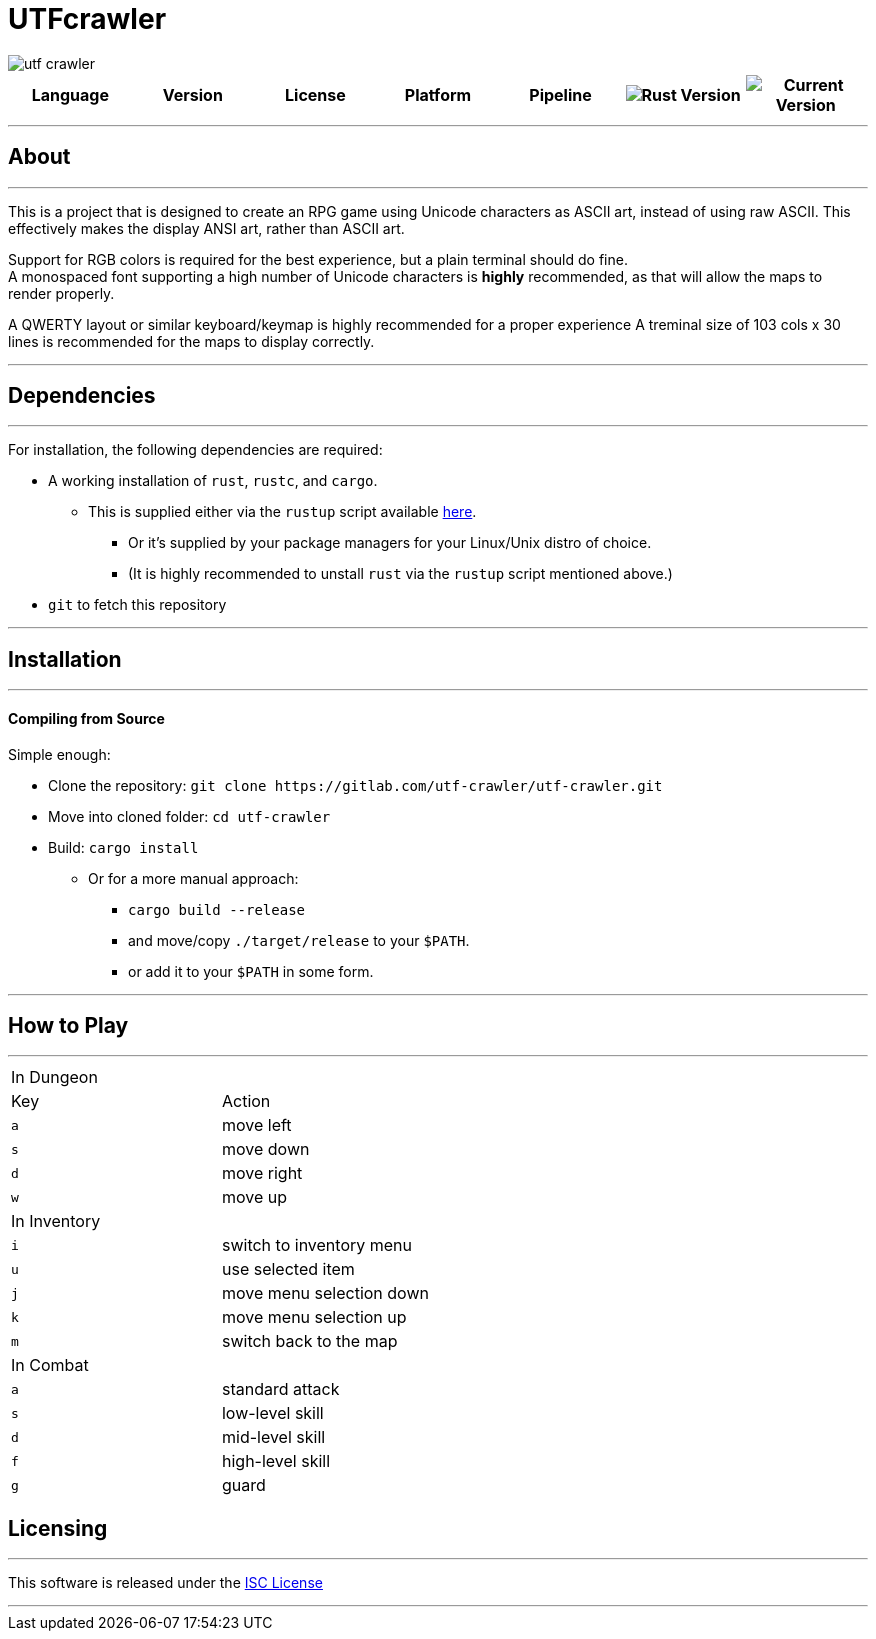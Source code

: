 = UTFcrawler

image::utf-crawler.png[align="center", scalewidth="50%"]

[.align="center", cols="7*^.^"]
|=============================
|Language |Version |License |Platform |Pipeline

| image:https://img.shields.io/badge/rust-1.30.0-3b231b.svg?logo=rust&logoColor=rgb(247,209,187)&style=flat-square["Rust Version", link:https://blog.rust-lang.org/2018/10/25/Rust-1.30.0.html]
| image:https://img.shields.io/badge/version-0.1.1-222b0d.svg?style=flat-square[Current Version]
| image:https://img.shields.io/badge/license-ISC-1e272d.svg?style=flat-square["License", LICENSE-MIT]
| image:https://img.shields.io/badge/platform-shell-606060.svg?style=popout-square[]
| `master:` image:https://gitlab.com/utf-crawler/utf-crawler/badges/master/pipeline.svg[Master Pipeline]
|=============================

'''
== About
'''
This is a project that is designed to create an RPG game using Unicode characters as ASCII art, 
instead of using raw ASCII.
This effectively makes the display ANSI art, rather than ASCII art.

Support for RGB colors is required for the best experience, but a plain terminal should do fine. +
A monospaced font supporting a high number of Unicode characters is *highly* recommended, as that 
will allow the maps to render properly.

A QWERTY layout or similar keyboard/keymap is highly recommended for a proper experience
A treminal size of 103 cols x 30 lines is recommended for the maps to display correctly.

'''

== Dependencies
'''
For installation, the following dependencies are required:

* A working installation of `rust`, `rustc`, and `cargo`.
** This is supplied either via the `rustup` script available link:https://rustup.rs/[here].
*** Or it's supplied by your package managers for your Linux/Unix distro of choice.
*** (It is highly recommended to unstall `rust` via the `rustup` script mentioned above.)
* `git` to fetch this repository

'''

== Installation
'''
==== Compiling from Source
Simple enough:

* Clone the repository: `git clone \https://gitlab.com/utf-crawler/utf-crawler.git`
* Move into cloned folder: `cd utf-crawler`
* Build: `cargo install`
** Or for a more manual approach:
*** `cargo build --release`
*** and move/copy `./target/release` to your `$PATH`.
*** or add it to your `$PATH` in some form.

'''

== How to Play
'''
|==============================
2+|In Dungeon
|Key |Action
|`a` |move left
|`s` |move down
|`d` |move right
|`w` |move up
2+|In Inventory
|`i` |switch to inventory menu
|`u` |use selected item
|`j` |move menu selection down
|`k` |move menu selection up
|`m` |switch back to the map
2+|In Combat
|`a` |standard attack
|`s` |low-level skill
|`d` |mid-level skill
|`f` |high-level skill
|`g` |guard
|==============================


== Licensing
'''
This software is released under the link:LICENSE-ISC[ISC License]

'''
